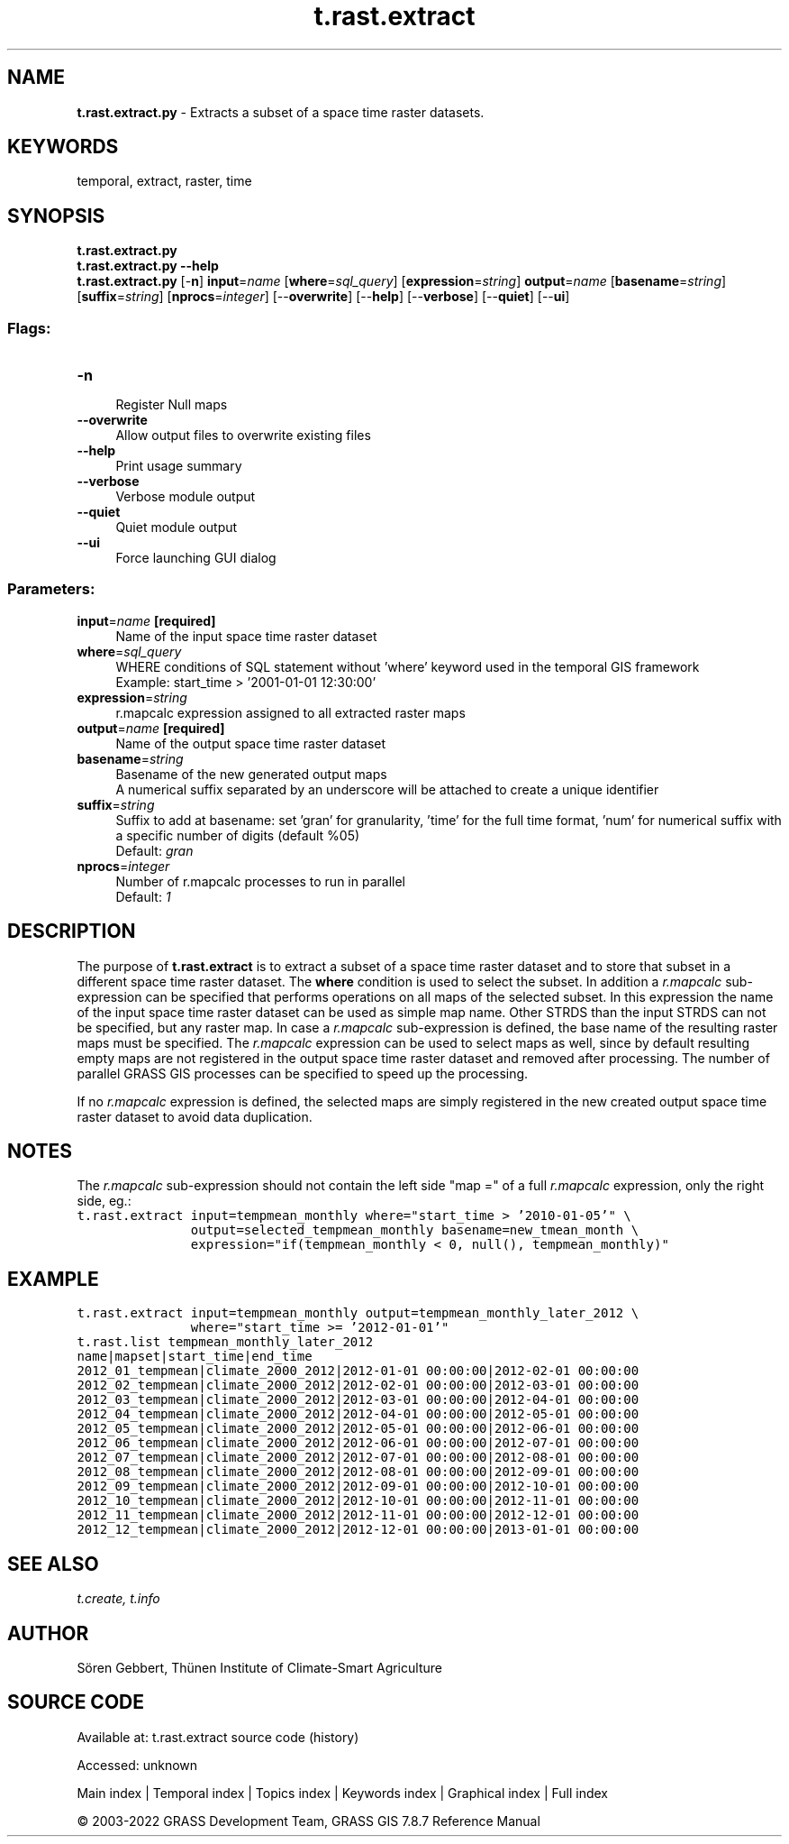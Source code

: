 .TH t.rast.extract 1 "" "GRASS 7.8.7" "GRASS GIS User's Manual"
.SH NAME
\fI\fBt.rast.extract.py\fR\fR  \- Extracts a subset of a space time raster datasets.
.SH KEYWORDS
temporal, extract, raster, time
.SH SYNOPSIS
\fBt.rast.extract.py\fR
.br
\fBt.rast.extract.py \-\-help\fR
.br
\fBt.rast.extract.py\fR [\-\fBn\fR] \fBinput\fR=\fIname\fR  [\fBwhere\fR=\fIsql_query\fR]   [\fBexpression\fR=\fIstring\fR]  \fBoutput\fR=\fIname\fR  [\fBbasename\fR=\fIstring\fR]   [\fBsuffix\fR=\fIstring\fR]   [\fBnprocs\fR=\fIinteger\fR]   [\-\-\fBoverwrite\fR]  [\-\-\fBhelp\fR]  [\-\-\fBverbose\fR]  [\-\-\fBquiet\fR]  [\-\-\fBui\fR]
.SS Flags:
.IP "\fB\-n\fR" 4m
.br
Register Null maps
.IP "\fB\-\-overwrite\fR" 4m
.br
Allow output files to overwrite existing files
.IP "\fB\-\-help\fR" 4m
.br
Print usage summary
.IP "\fB\-\-verbose\fR" 4m
.br
Verbose module output
.IP "\fB\-\-quiet\fR" 4m
.br
Quiet module output
.IP "\fB\-\-ui\fR" 4m
.br
Force launching GUI dialog
.SS Parameters:
.IP "\fBinput\fR=\fIname\fR \fB[required]\fR" 4m
.br
Name of the input space time raster dataset
.IP "\fBwhere\fR=\fIsql_query\fR" 4m
.br
WHERE conditions of SQL statement without \(cqwhere\(cq keyword used in the temporal GIS framework
.br
Example: start_time > \(cq2001\-01\-01 12:30:00\(cq
.IP "\fBexpression\fR=\fIstring\fR" 4m
.br
r.mapcalc expression assigned to all extracted raster maps
.IP "\fBoutput\fR=\fIname\fR \fB[required]\fR" 4m
.br
Name of the output space time raster dataset
.IP "\fBbasename\fR=\fIstring\fR" 4m
.br
Basename of the new generated output maps
.br
A numerical suffix separated by an underscore will be attached to create a unique identifier
.IP "\fBsuffix\fR=\fIstring\fR" 4m
.br
Suffix to add at basename: set \(cqgran\(cq for granularity, \(cqtime\(cq for the full time format, \(cqnum\(cq for numerical suffix with a specific number of digits (default %05)
.br
Default: \fIgran\fR
.IP "\fBnprocs\fR=\fIinteger\fR" 4m
.br
Number of r.mapcalc processes to run in parallel
.br
Default: \fI1\fR
.SH DESCRIPTION
The purpose of \fBt.rast.extract\fR is to extract a subset of a space
time raster dataset and to store that subset in a different space time
raster dataset. The \fBwhere\fR condition is used to select the
subset. In addition a \fIr.mapcalc\fR sub\-expression can be
specified that performs operations on all maps of the selected subset.
In this expression the name of the input space time raster dataset can
be used as simple map name. Other STRDS than the input STRDS can not be
specified, but any raster map. In case a \fIr.mapcalc\fR
sub\-expression is defined, the base name of the resulting raster maps
must be specified. The \fIr.mapcalc\fR expression can be used to
select maps as well, since by default resulting empty maps are not
registered in the output space time raster dataset and removed after
processing. The number of parallel GRASS GIS processes can be specified
to speed up the processing.
.PP
If no \fIr.mapcalc\fR expression is defined, the selected maps are
simply registered in the new created output space time raster dataset
to avoid data duplication.
.SH NOTES
The \fIr.mapcalc\fR sub\-expression should not contain the left side
\(dqmap =\(dq of a full \fIr.mapcalc\fR expression, only the right
side, eg.:
.br
.nf
\fC
t.rast.extract input=tempmean_monthly where=\(dqstart_time > \(cq2010\-01\-05\(cq\(dq \(rs
               output=selected_tempmean_monthly basename=new_tmean_month \(rs
               expression=\(dqif(tempmean_monthly < 0, null(), tempmean_monthly)\(dq
\fR
.fi
.SH EXAMPLE
.br
.nf
\fC
t.rast.extract input=tempmean_monthly output=tempmean_monthly_later_2012 \(rs
               where=\(dqstart_time >= \(cq2012\-01\-01\(cq\(dq
t.rast.list tempmean_monthly_later_2012
name|mapset|start_time|end_time
2012_01_tempmean|climate_2000_2012|2012\-01\-01 00:00:00|2012\-02\-01 00:00:00
2012_02_tempmean|climate_2000_2012|2012\-02\-01 00:00:00|2012\-03\-01 00:00:00
2012_03_tempmean|climate_2000_2012|2012\-03\-01 00:00:00|2012\-04\-01 00:00:00
2012_04_tempmean|climate_2000_2012|2012\-04\-01 00:00:00|2012\-05\-01 00:00:00
2012_05_tempmean|climate_2000_2012|2012\-05\-01 00:00:00|2012\-06\-01 00:00:00
2012_06_tempmean|climate_2000_2012|2012\-06\-01 00:00:00|2012\-07\-01 00:00:00
2012_07_tempmean|climate_2000_2012|2012\-07\-01 00:00:00|2012\-08\-01 00:00:00
2012_08_tempmean|climate_2000_2012|2012\-08\-01 00:00:00|2012\-09\-01 00:00:00
2012_09_tempmean|climate_2000_2012|2012\-09\-01 00:00:00|2012\-10\-01 00:00:00
2012_10_tempmean|climate_2000_2012|2012\-10\-01 00:00:00|2012\-11\-01 00:00:00
2012_11_tempmean|climate_2000_2012|2012\-11\-01 00:00:00|2012\-12\-01 00:00:00
2012_12_tempmean|climate_2000_2012|2012\-12\-01 00:00:00|2013\-01\-01 00:00:00
\fR
.fi
.SH SEE ALSO
\fI
t.create,
t.info
\fR
.SH AUTHOR
Sören Gebbert, Thünen Institute of Climate\-Smart Agriculture
.SH SOURCE CODE
.PP
Available at:
t.rast.extract source code
(history)
.PP
Accessed: unknown
.PP
Main index |
Temporal index |
Topics index |
Keywords index |
Graphical index |
Full index
.PP
© 2003\-2022
GRASS Development Team,
GRASS GIS 7.8.7 Reference Manual
